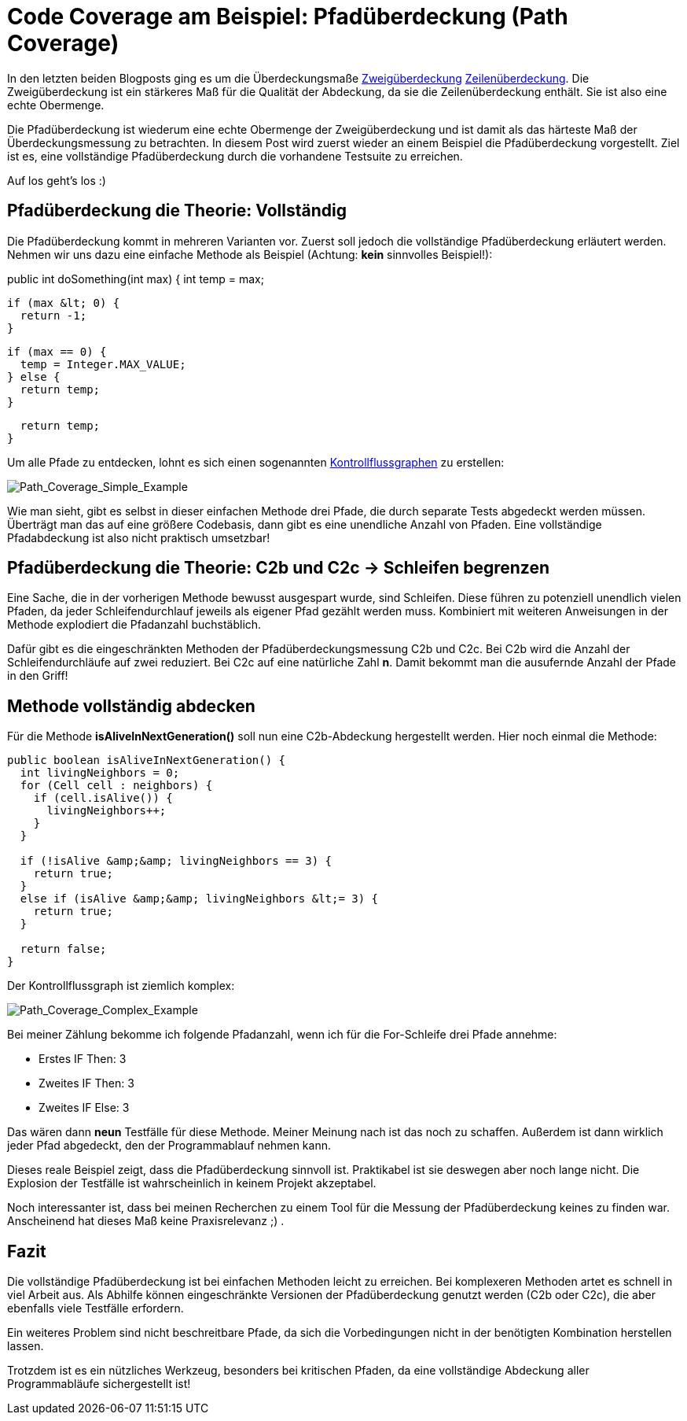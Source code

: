= Code Coverage am Beispiel: Pfadüberdeckung (Path Coverage)
:jbake-date: 2019-07-27
:jbake-author: jdienst
:jbake-type: post
:jbake-status: published
:jbake-tags: codemetriken, pfadüberdeckung

In den letzten beiden Blogposts ging es um die Überdeckungsmaße
link:/blog/2019/Code_Coverage_am_Beispiel_Zweigueberdeckungs_Branch_Coverage.html[Zweigüberdeckung]
link:/blog/2019/Code_Coverage+am_Beispiel_Zeilenueberdeckung_Line_Coverage.html[Zeilenüberdeckung].
Die Zweigüberdeckung ist ein stärkeres Maß für die Qualität der Abdeckung, da sie die Zeilenüberdeckung enthält.
Sie ist also eine echte Obermenge.

Die Pfadüberdeckung ist wiederum eine echte Obermenge der Zweigüberdeckung und ist damit als das härteste Maß der Überdeckungsmessung zu betrachten.
In diesem Post wird zuerst wieder an einem Beispiel die Pfadüberdeckung vorgestellt. Ziel ist es, eine vollständige Pfadüberdeckung durch die
vorhandene Testsuite zu erreichen.

Auf los geht's los :)

== Pfadüberdeckung die Theorie: Vollständig
Die Pfadüberdeckung kommt in mehreren Varianten vor. Zuerst soll jedoch die vollständige Pfadüberdeckung erläutert werden. Nehmen
wir uns dazu eine einfache Methode als Beispiel (Achtung: *kein* sinnvolles Beispiel!):

====
public int doSomething(int max) {
  int temp = max;

  if (max &lt; 0) {
    return -1;
  }
  
  if (max == 0) {
    temp = Integer.MAX_VALUE;
  } else {
    return temp;
  }

  return temp;
}
====

Um alle Pfade zu entdecken, lohnt es sich einen sogenannten link:https://de.wikipedia.org/wiki/Kontrollflussgraph[Kontrollflussgraphen] zu erstellen:

image::blog/2019/Path_Coverage_Simple_Example.png[Path_Coverage_Simple_Example]

Wie man sieht, gibt es selbst in dieser einfachen Methode drei Pfade, die durch separate Tests abgedeckt werden müssen.
Überträgt man das auf eine größere Codebasis, dann gibt es eine unendliche Anzahl von Pfaden.
Eine vollständige Pfadabdeckung ist also nicht praktisch umsetzbar!

== Pfadüberdeckung die Theorie: C2b und C2c -> Schleifen begrenzen
Eine Sache, die in der vorherigen Methode bewusst ausgespart wurde, sind Schleifen. Diese führen zu potenziell
unendlich vielen Pfaden, da jeder Schleifendurchlauf jeweils als eigener Pfad gezählt werden muss. Kombiniert mit
weiteren Anweisungen in der Methode explodiert die Pfadanzahl buchstäblich.

Dafür gibt es die eingeschränkten Methoden der Pfadüberdeckungsmessung C2b und C2c. Bei C2b wird die Anzahl der
Schleifendurchläufe auf zwei reduziert. Bei C2c auf eine natürliche Zahl *n*. Damit bekommt man die ausufernde Anzahl der Pfade in den Griff!

== Methode vollständig abdecken
Für die Methode *isAliveInNextGeneration()* soll nun eine C2b-Abdeckung hergestellt werden. Hier noch einmal die Methode:

----
public boolean isAliveInNextGeneration() {
  int livingNeighbors = 0;
  for (Cell cell : neighbors) {
    if (cell.isAlive()) {
      livingNeighbors++;
    }
  }

  if (!isAlive &amp;&amp; livingNeighbors == 3) {
    return true;
  }
  else if (isAlive &amp;&amp; livingNeighbors &lt;= 3) {
    return true;
  }

  return false;
}
----

Der Kontrollflussgraph ist ziemlich komplex:

image::blog/2019/Path_Coverage_Complex_Example.png[Path_Coverage_Complex_Example]

Bei meiner Zählung bekomme ich folgende Pfadanzahl, wenn ich für die For-Schleife drei Pfade annehme:

* Erstes IF Then: 3
* Zweites IF Then: 3
* Zweites IF Else: 3

Das wären dann *neun* Testfälle für diese Methode. Meiner Meinung nach ist das noch zu schaffen. Außerdem ist dann
wirklich jeder Pfad abgedeckt, den der Programmablauf nehmen kann.

Dieses reale Beispiel zeigt, dass die Pfadüberdeckung sinnvoll ist. Praktikabel ist sie deswegen aber noch lange
nicht. Die Explosion der Testfälle ist wahrscheinlich in keinem Projekt akzeptabel.

Noch interessanter ist, dass bei meinen Recherchen zu einem Tool für die Messung der Pfadüberdeckung keines zu
finden war. Anscheinend hat dieses Maß keine Praxisrelevanz ;) .

== Fazit
Die vollständige Pfadüberdeckung ist bei einfachen Methoden leicht zu erreichen. Bei komplexeren Methoden
artet es schnell in viel Arbeit aus. Als Abhilfe können eingeschränkte Versionen der Pfadüberdeckung genutzt
werden (C2b oder C2c), die aber ebenfalls viele Testfälle erfordern.

Ein weiteres Problem sind nicht beschreitbare Pfade, da sich die Vorbedingungen nicht in der benötigten
Kombination herstellen lassen.

Trotzdem ist es ein nützliches Werkzeug, besonders bei kritischen Pfaden, da eine vollständige Abdeckung
aller Programmabläufe sichergestellt ist!